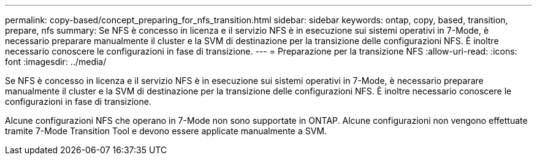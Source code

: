 ---
permalink: copy-based/concept_preparing_for_nfs_transition.html 
sidebar: sidebar 
keywords: ontap, copy, based, transition, prepare, nfs 
summary: Se NFS è concesso in licenza e il servizio NFS è in esecuzione sui sistemi operativi in 7-Mode, è necessario preparare manualmente il cluster e la SVM di destinazione per la transizione delle configurazioni NFS. È inoltre necessario conoscere le configurazioni in fase di transizione. 
---
= Preparazione per la transizione NFS
:allow-uri-read: 
:icons: font
:imagesdir: ../media/


[role="lead"]
Se NFS è concesso in licenza e il servizio NFS è in esecuzione sui sistemi operativi in 7-Mode, è necessario preparare manualmente il cluster e la SVM di destinazione per la transizione delle configurazioni NFS. È inoltre necessario conoscere le configurazioni in fase di transizione.

Alcune configurazioni NFS che operano in 7-Mode non sono supportate in ONTAP. Alcune configurazioni non vengono effettuate tramite 7-Mode Transition Tool e devono essere applicate manualmente a SVM.
